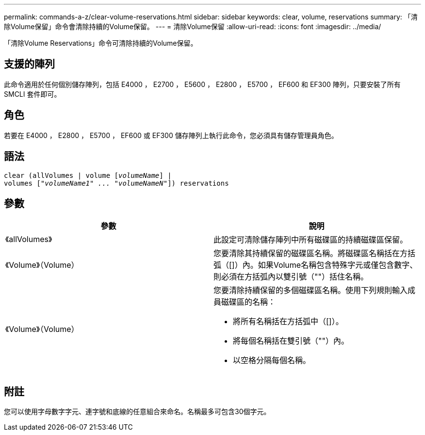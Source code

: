 ---
permalink: commands-a-z/clear-volume-reservations.html 
sidebar: sidebar 
keywords: clear, volume, reservations 
summary: 「清除Volume保留」命令會清除持續的Volume保留。 
---
= 清除Volume保留
:allow-uri-read: 
:icons: font
:imagesdir: ../media/


[role="lead"]
「清除Volume Reservations」命令可清除持續的Volume保留。



== 支援的陣列

此命令適用於任何個別儲存陣列，包括 E4000 ， E2700 ， E5600 ， E2800 ， E5700 ， EF600 和 EF300 陣列，只要安裝了所有 SMCLI 套件即可。



== 角色

若要在 E4000 ， E2800 ， E5700 ， EF600 或 EF300 儲存陣列上執行此命令，您必須具有儲存管理員角色。



== 語法

[source, cli, subs="+macros"]
----
clear (allVolumes | volume pass:quotes[[_volumeName_]] |
volumes pass:quotes[[_"volumeName1" ... "volumeNameN"_]]) reservations
----


== 參數

|===
| 參數 | 說明 


 a| 
《allVolumes》
 a| 
此設定可清除儲存陣列中所有磁碟區的持續磁碟區保留。



 a| 
《Volume》（Volume）
 a| 
您要清除其持續保留的磁碟區名稱。將磁碟區名稱括在方括弧（[]）內。如果Volume名稱包含特殊字元或僅包含數字、則必須在方括弧內以雙引號（""）括住名稱。



 a| 
《Volume》（Volume）
 a| 
您要清除持續保留的多個磁碟區名稱。使用下列規則輸入成員磁碟區的名稱：

* 將所有名稱括在方括弧中（[]）。
* 將每個名稱括在雙引號（""）內。
* 以空格分隔每個名稱。


|===


== 附註

您可以使用字母數字字元、連字號和底線的任意組合來命名。名稱最多可包含30個字元。
